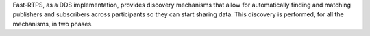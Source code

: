 Fast-RTPS, as a DDS implementation, provides discovery mechanisms that allow for automatically finding and matching
publishers and subscribers across participants so they can start sharing data.
This discovery is performed, for all the mechanisms, in two phases.

